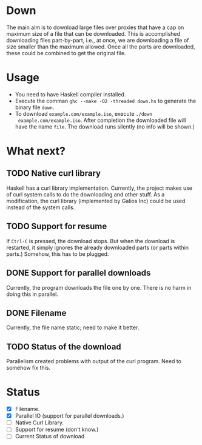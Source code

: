 * Down
  The main aim is to download large files over proxies that have a cap
  on maximum size of a file that can be downloaded.  This is
  accomplished downloading files part-by-part, i.e., at once, we are
  downloading a file of size smaller than the maximum allowed.  Once
  all the parts are downloaded, these could be combined to get the
  original file.
* Usage
  + You need to have Haskell compiler installed.
  + Execute the comman ~ghc --make -O2 -threaded down.hs~ to generate
    the binary file ~down~.
  + To download ~example.com/example.iso~, execute ~./down
    example.com/example.iso~. After completion the downloaded file
    will have the name ~file~.  The download runs silently (no info
    will be shown.)
        
* What next?
** TODO Native curl library
   Haskell has a curl library implementation.  Currently, the project
   makes use of curl system calls to do the downloading and other
   stuff.  As a modification, the curl library (implemented by Galios
   Inc) could be used instead of the system calls.
** TODO Support for resume
   If ~Ctrl-C~ is pressed, the download stops.  But when the download
   is restarted, it simply ignores the already downloaded parts (or
   parts within parts.)  Somehow, this has to be plugged.
** DONE Support for parallel downloads
   CLOSED: [2015-10-12 Mon 18:30]
   Currently, the program downloads the file one by one.  There is no
   harm in doing this in parallel.
** DONE Filename
   CLOSED: [2015-10-12 Mon 17:53]
   Currently, the file name static; need to make it better.
** TODO Status of the download
   Parallelism created problems with output of the curl program.  Need
   to somehow fix this. 
* Status
  + [X] Filename.
  + [X] Parallel IO (support for parallel downloads.)
  + [ ] Native Curl Library.
  + [ ] Support for resume (don't know.)
  + [ ] Current Status of download
